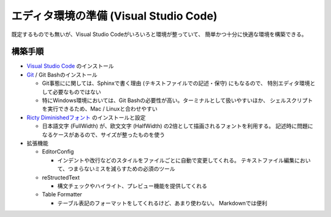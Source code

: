 --------------------------------------------------------------------------------
エディタ環境の準備 (Visual Studio Code)
--------------------------------------------------------------------------------

既定するものでも無いが、Visual Studio Codeがいろいろと環境が整っていて、
簡単かつ十分に快適な環境を構築できる。


構築手順
========

- `Visual Studio Code <https://code.visualstudio.com/>`__ のインストール
- `Git <https://git-scm.com/>`__ / Git Bashのインストール

  - Git事態にに関しては、Sphinxで書く理由 (テキストファイルでの記述・保守) にもなるので、
    特別エディタ環境として必要なものではない
  - 特にWindows環境においては、Git Bashの必要性が高い。ターミナルとして扱いやすいほか、
    シェルスクリプトを実行できるため、Mac / Linuxと合わせやすい

- `Ricty Diminishedフォント <https://github.com/edihbrandon/RictyDiminished>`__ のインストールと設定

  - 日本語文字 (FullWidth) が、欧文文字 (HalfWidth) の2倍として描画されるフォントを利用する。
    記述時に問題になるケースがあるので、サイズが整ったものを使う

- 拡張機能

  - EditorConfig

    - インデントや改行などのスタイルをファイルごとに自動で変更してくれる。
      テキストファイル編集において、つまらないミスを減らすための必須のツール

  - reStructedText

    - 構文チェックやハイライト、プレビュー機能を提供してくれる

  - Table Formatter

    - テーブル表記のフォーマットをしてくれるけど、あまり使わない。
      Markdownでは便利
